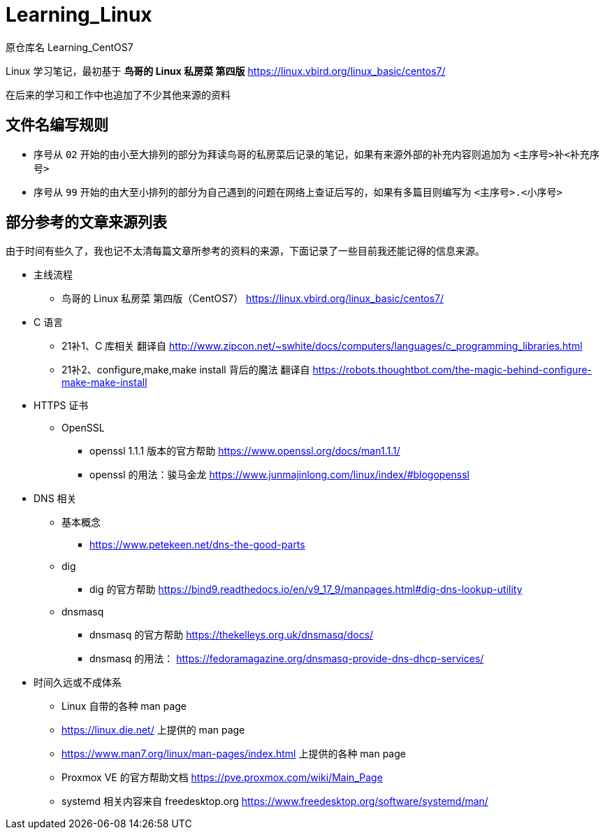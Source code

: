 = Learning_Linux

原仓库名 Learning_CentOS7

Linux 学习笔记，最初基于 **鸟哥的 Linux 私房菜 第四版** https://linux.vbird.org/linux_basic/centos7/

在后来的学习和工作中也追加了不少其他来源的资料

== 文件名编写规则

* 序号从 `02` 开始的由小至大排列的部分为拜读鸟哥的私房菜后记录的笔记，如果有来源外部的补充内容则追加为 `<主序号>补<补充序号>`

* 序号从 `99` 开始的由大至小排列的部分为自己遇到的问题在网络上查证后写的，如果有多篇目则编写为 `<主序号>.<小序号>`

== 部分参考的文章来源列表

由于时间有些久了，我也记不太清每篇文章所参考的资料的来源，下面记录了一些目前我还能记得的信息来源。

* 主线流程
** 鸟哥的 Linux 私房菜 第四版（CentOS7） https://linux.vbird.org/linux_basic/centos7/

* C 语言
** 21补1、C 库相关 翻译自 http://www.zipcon.net/~swhite/docs/computers/languages/c_programming_libraries.html
** 21补2、configure,make,make install 背后的魔法 翻译自 https://robots.thoughtbot.com/the-magic-behind-configure-make-make-install

* HTTPS 证书
** OpenSSL
*** openssl 1.1.1 版本的官方帮助 https://www.openssl.org/docs/man1.1.1/
*** openssl 的用法：骏马金龙 https://www.junmajinlong.com/linux/index/#blogopenssl

* DNS 相关
** 基本概念
*** https://www.petekeen.net/dns-the-good-parts
** dig
*** dig 的官方帮助 https://bind9.readthedocs.io/en/v9_17_9/manpages.html#dig-dns-lookup-utility
** dnsmasq
*** dnsmasq 的官方帮助 https://thekelleys.org.uk/dnsmasq/docs/
*** dnsmasq 的用法： https://fedoramagazine.org/dnsmasq-provide-dns-dhcp-services/

* 时间久远或不成体系
** Linux 自带的各种 man page
** https://linux.die.net/ 上提供的 man page
** https://www.man7.org/linux/man-pages/index.html 上提供的各种 man page
** Proxmox VE 的官方帮助文档 https://pve.proxmox.com/wiki/Main_Page
** systemd 相关内容来自 freedesktop.org https://www.freedesktop.org/software/systemd/man/
